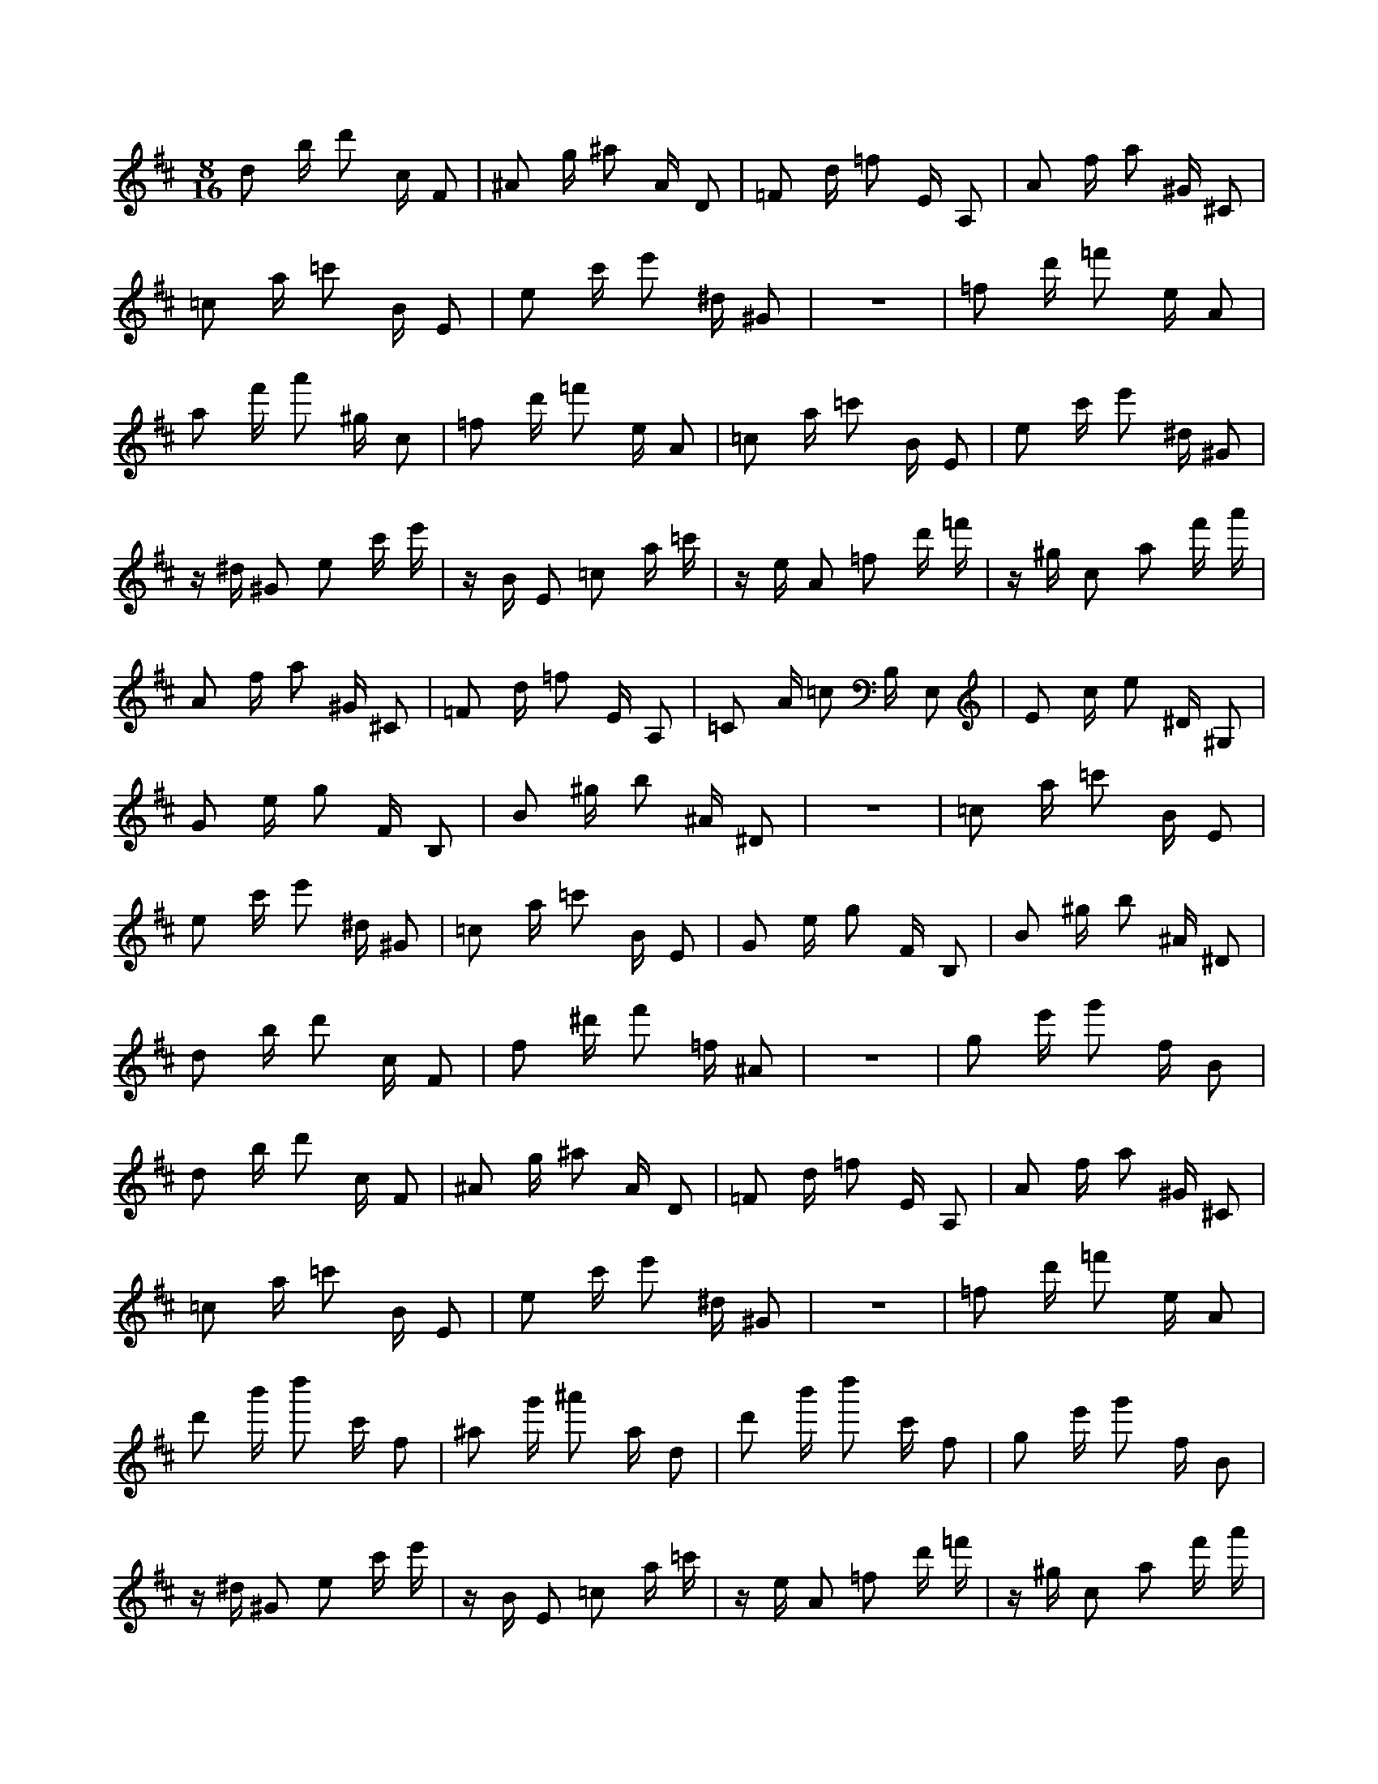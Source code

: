 X:1
M:8/16
K:D
d2 b d'2 c F2 | ^A2 g ^a2 A D2 | =F2 d =f2 E A,2 | A2 f a2 ^G ^C2 | 
 =c2 a =c'2 B E2 | e2 c' e'2 ^d ^G2 | z8 | =f2 d' =f'2 e A2 | 
 a2 f' a'2 ^g c2 | =f2 d' =f'2 e A2 | =c2 a =c'2 B E2 | e2 c' e'2 ^d ^G2 | 
 z ^d ^G2 e2 c' e' | z B E2 =c2 a =c' | z e A2 =f2 d' =f' | z ^g c2 a2 f' a' | 
 A2 f a2 ^G ^C2 | =F2 d =f2 E A,2 | =C2 A =c2 B, E,2 | E2 c e2 ^D ^G,2 | 
 G2 e g2 F B,2 | B2 ^g b2 ^A ^D2 | z8 | =c2 a =c'2 B E2 | 
 e2 c' e'2 ^d ^G2 | =c2 a =c'2 B E2 | G2 e g2 F B,2 | B2 ^g b2 ^A ^D2 | 
 d2 b d'2 c F2 | f2 ^d' f'2 =f ^A2 | z8 | g2 e' g'2 f B2 | 
 d2 b d'2 c F2 | ^A2 g ^a2 A D2 | =F2 d =f2 E A,2 | A2 f a2 ^G ^C2 | 
 =c2 a =c'2 B E2 | e2 c' e'2 ^d ^G2 | z8 | =f2 d' =f'2 e A2 | 
 d'2 b' d''2 c' f2 | ^a2 g' ^a'2 a d2 | d'2 b' d''2 c' f2 | g2 e' g'2 f B2 | 
 z ^d ^G2 e2 c' e' | z B E2 =c2 a =c' | z e A2 =f2 d' =f' | z ^g c2 a2 f' a' | 
 A2 f a2 ^G ^C2 | =F2 d =f2 E A,2 | =C2 A =c2 B, E,2 | E2 c e2 ^D ^G,2 | 
 G2 e g2 F B,2 | B2 ^g b2 ^A ^D2 | z8 | =c2 a =c'2 B E2 | 
 e2 c' e'2 ^d ^G2 | =c2 a =c'2 B E2 | G2 e g2 F B,2 | B2 ^g b2 ^A ^D2 | 
 d2 b d'2 c F2 | f2 ^d' f'2 =f ^A2 | z8 | g2 e' g'2 f B2 | 
 z e' g'2 f B2 ^d | z =c' ^d'2 d G2 ^A | z g ^a2 A D2 d | z b d'2 c F2 =f | 
 z d' =f'2 e A2 a | z f' a'2 ^g c3 | z7 ^a | z g' ^a'2 a d2 d' | 
 z b' d''2 c' f2 ^a | z g' ^a'2 a d2 =f | z d' =f'2 e A2 a | z f' a'2 ^g c3 | 
 ^g c2 a2 f' a'2 | e A2 =f2 d' =f'2 | a d2 ^a2 g' ^a'2 | c' f2 d'2 b' d'' d | 
 z b d'2 c F2 ^A | z g ^a2 A D2 =F | z d =f2 E A,2 A | z f a2 ^G ^C2 =c | 
 z a =c'2 B E2 e | z c' e'2 ^d ^G3 | z7 =f | z d' =f'2 e A2 a | 
 z f' a'2 ^g c2 =f | z d' =f'2 e A2 =c | z a =c'2 B E2 e | z c' e'2 ^d ^G2 g | 
 z e' g'2 f B2 b | z ^g' b'2 ^a ^d3 | z7 =c' | z a' =c''2 b e2 g | 
 z e' g'2 f B2 ^d | z =c' ^d'2 d G2 ^A | z g ^a2 A D2 d | z b d'2 c F2 =f | 
 z d' =f'2 e A2 a | z f' a'2 ^g c3 | z7 ^a | z g' ^a'2 a d2 g' | 
 z e'' g''2 f' b2 ^d' | z =c'' ^d''2 d' g2 g' | z e'' g''2 f' b2 =c' | z a' =c''2 b e3 | 
 ^g c2 a2 f' a'2 | e A2 =f2 d' =f'2 | a d2 ^a2 g' ^a'2 | c' f2 d'2 b' d'' d | 
 z b d'2 c F2 ^A | z g ^a2 A D2 =F | z d =f2 E A,2 A | z f a2 ^G ^C2 =c | 
 z a =c'2 B E2 e | z c' e'2 ^d ^G3 | z7 =f | z d' =f'2 e A2 a | 
 z f' a'2 ^g c2 =f | z d' =f'2 e A2 =c | z a =c'2 B E2 e | z c' e'2 ^d ^G2 g | 
 z e' g'2 f B2 b | z ^g' b'2 ^a ^d3 | z7 =c' | z a' =c''2 b e2 g | 

